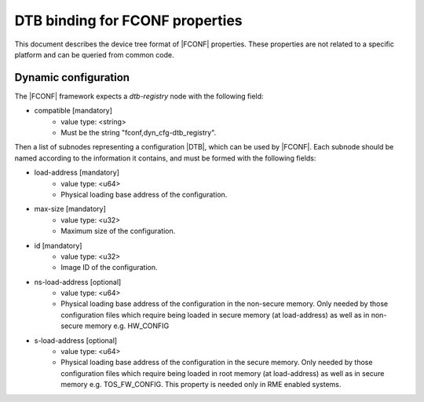 DTB binding for FCONF properties
================================

This document describes the device tree format of |FCONF| properties. These
properties are not related to a specific platform and can be queried from
common code.

Dynamic configuration
~~~~~~~~~~~~~~~~~~~~~

The |FCONF| framework expects a *dtb-registry* node with the following field:

- compatible [mandatory]
   - value type: <string>
   - Must be the string "fconf,dyn_cfg-dtb_registry".

Then a list of subnodes representing a configuration |DTB|, which can be used
by |FCONF|. Each subnode should be named according to the information it
contains, and must be formed with the following fields:

- load-address [mandatory]
    - value type: <u64>
    - Physical loading base address of the configuration.

- max-size [mandatory]
    - value type: <u32>
    - Maximum size of the configuration.

- id [mandatory]
    - value type: <u32>
    - Image ID of the configuration.

- ns-load-address [optional]
    - value type: <u64>
    - Physical loading base address of the configuration in the non-secure
      memory.
      Only needed by those configuration files which require being loaded
      in secure memory (at load-address) as well as in non-secure memory
      e.g. HW_CONFIG

- s-load-address [optional]
    - value type: <u64>
    - Physical loading base address of the configuration in the secure
      memory.
      Only needed by those configuration files which require being loaded
      in root memory (at load-address) as well as in secure memory e.g.
      TOS_FW_CONFIG. This property is needed only in RME enabled systems.

